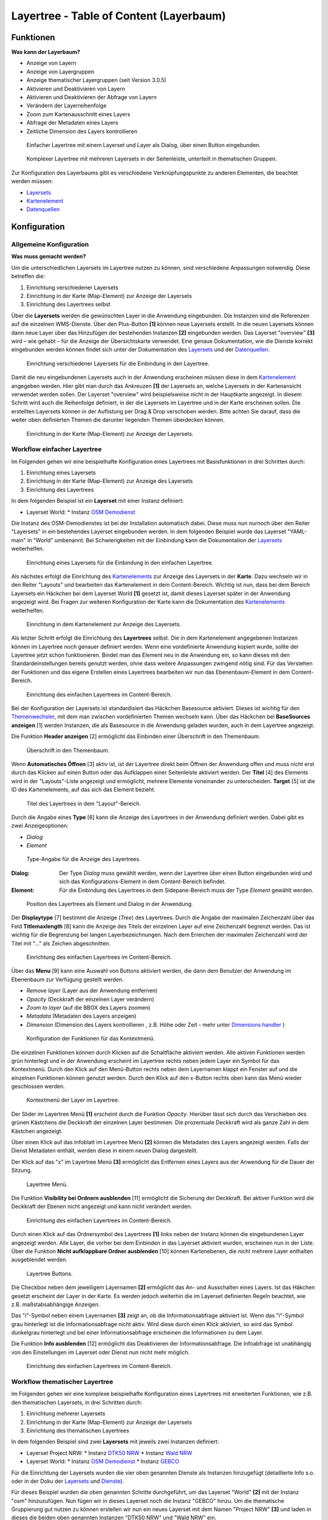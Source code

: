 .. _layertree_de:

Layertree - Table of Content (Layerbaum) 
****************************************

Funktionen
==========

**Was kann der Layerbaum?**

* Anzeige von Layern
* Anzeige von Layergruppen
* Anzeige thematischer Layergruppen (seit Version 3.0.5)
* Aktivieren und Deaktivieren von Layern
* Aktivieren und Deaktivieren der Abfrage von Layern
* Verändern der Layerreihenfolge
* Zoom zum Kartenausschnitt eines Layers
* Abfrage der Metadaten eines Layers
* Zeitliche Dimension des Layers kontrollieren 


.. figure:: ../../../figures/layertree/layertree_example_dialog.png
           :scale: 80
           :alt: Einfacher Layertree mit einem Layerset und Layer als Dialog

           Einfacher Layertree mit einem Layerset und Layer als Dialog, über einen Button eingebunden.

.. figure:: ../../../figures/layertree/layertree_example_sidepane.png
           :scale: 80
           :alt: Komplexer Layertree mit mehreren Layersets in der Seitenleiste, unterteilt in thematischen Gruppen. 

           Komplexer Layertree mit mehreren Layersets in der Seitenleiste, unterteilt in thematischen Gruppen. 


Zur Konfiguration des Layerbaums gibt es verschiedene Verknüpfungspunkte zu anderen Elementen, die beachtet werden müssen: 

* `Layersets <../backend/layerset.html>`_
* `Kartenelement <map.html>`_
* `Datenquellen <../backend/source.html>`_


Konfiguration
=============


Allgemeine Konfiguration
------------------------

**Was muss gemacht werden?**

Um die unterschiedlichen Layersets im Layertree nutzen zu können, sind verschiedene Anpassungen notwendig. Diese betreffen die:

#. Einrichtung verschiedener Layersets
#. Einrichtung in der Karte (Map-Element) zur Anzeige der Layersets
#. Einrichtung des Layertrees selbst

Über die **Layersets** werden die gewünschten Layer in die Anwendung eingebunden. 
Die Instanzen sind die Referenzen auf die einzelnen WMS-Dienste. Über den Plus-Button **[1]** können neue Layersets erstellt. In die neuen Layersets können dann neue Layer über das Hinzufügen der bestehenden Instanzen **[2]** eingebunden werden. Das Layerset "overview" **[3]** wird – wie gehabt – für die Anzeige der Übersichtskarte verwendet. 
Eine genaue Dokumentation, wie die Dienste korrekt eingebunden werden können findet sich unter der Dokumentation des `Layersets <../backend/layerset.html>`_ und der `Datenquellen <../backend/source.html>`_. 

.. figure:: ../../../figures/layertree/layertree_configuration_layerset.png
           :scale: 80
           :alt: Einrichtung verschiedener Layersets für die Einbindung in den Layertree.

           Einrichtung verschiedener Layersets für die Einbindung in den Layertree.

Damit die neu eingebundenen Layersets auch in der Anwendung erscheinen müssen diese in dem `Kartenelement <map.html>`_ angegeben werden. 
Hier gibt man durch das Ankreuzen **[1]** der Layersets an, welche Layersets in der Kartenansicht verwendet werden sollen. Der Layerset "overview" wird beispielsweise nicht in der Hauptkarte angezeigt.  
In diesem Schritt wird auch die Reihenfolge definiert, in der die Layersets im Layertree und in der Karte erscheinen sollen. Die erstellten Layersets können in der Auflistung per Drag & Drop verschoben werden. Bitte achten Sie darauf, dass die weiter oben definierten Themen die darunter liegenden Themen überdecken können.


.. figure:: ../../../figures/layertree/layertree_configuration_map_simple.png
           :scale: 80
           :alt: Einrichtung in der Karte (Map-Element) zur Anzeige der Layersets.

           Einrichtung in der Karte (Map-Element) zur Anzeige der Layersets.


Workflow einfacher Layertree
----------------------------

Im Folgenden gehen wir eine beispielhafte Konfiguration eines Layertrees mit Basisfunktionen in drei Schritten durch: 

#. Einrichtung eines Layersets
#. Einrichtung in der Karte (Map-Element) zur Anzeige des Layersets
#. Einrichtung des Layertrees


In dem folgenden Beispiel ist ein **Layerset** mit einer Instanz definiert:

* Layerset World: 
  * Instanz `OSM Demodienst <https://osm-demo.wheregroup.com/service?&REQUEST=GetCapabilities&SERVICE=WMS&VERSION=1.3.0>`_

Die Instanz des OSM-Demodienstes ist bei der Installation automatisch dabei. Diese muss nun nurnoch über den Reiter "Layersets" in ein bestehendes Layerset eingebunden werden. In dem folgenden Beispiel wurde das Layerset "YAML-main" in "World" umbenannt. 
Bei Schwierigkeiten mit der Einbindung kann die Dokumentation der `Layersets <../backend/layerset.html>`_ weiterhelfen. 


.. figure:: ../../../figures/layertree/layertree_configuration_layerset_simple.png
           :scale: 80
           :alt: Einrichtung eines Layersets für die Einbindung in den einfachen Layertree.

           Einrichtung eines Layersets für die Einbindung in den einfachen Layertree.

Als nächstes erfolgt die Einrichtung des `Kartenelements <map.html>`_  zur Anzeige des Layersets in der **Karte**. Dazu wechseln wir in den Reiter "Layouts" und bearbeiten das Kartenelement in dem Content-Bereich.
Wichtig ist nun, dass bei dem Bereich Layersets ein Häckchen bei dem Layerset World **[1]** gesetzt ist, damit dieses Layerset später in der Anwendung angezeigt wird. 
Bei Fragen zur weiteren Konfiguration der Karte kann die Dokumentation des `Kartenelements <map.html>`_ weiterhelfen.

.. figure:: ../../../figures/layertree/layertree_configuration_map_simple.png
           :scale: 80 
           :alt: Einrichtung in dem Kartenelement zur Anzeige des Layersets.

           Einrichtung in dem Kartenelement zur Anzeige des Layersets.


Als letzter Schritt erfolgt die Einrichtung des **Layertrees** selbst. 
Die in dem Kartenelement angegebenen Instanzen können im Layertree noch genauer definiert werden. Wenn eine vordefinierte Anwendung kopiert wurde, sollte der Layertree jetzt schon funktionieren. Bindet man das Element neu in die Anwendung ein, so kann dieses mit den Standardeinstellungen bereits genutzt werden, ohne dass weitere Anpassungen zwingend nötig sind.
Für das Verstehen der Funktionen und das eigene Erstellen eines Layertrees bearbeiten wir nun das Ebenenbaum-Element in dem Content-Bereich.

.. figure:: ../../../figures/layertree/layertree_configuration_1.png
           :scale: 80 
           :alt: Einrichtung des einfachen Layertrees im Content-Bereich.

           Einrichtung des einfachen Layertrees im Content-Bereich.

Bei der Konfiguration der Layersets ist standardisiert das Häckchen Basesource aktiviert. Dieses ist wichtig für den `Themenwechsler <basesourceswitcher.html>`_, mit dem man zwischen vordefinierten Themen wechseln kann. Über das Häckchen bei **BaseSources anzeigen** [1] werden Instanzen, die als Basesource in die Anwendung geladen wurden, auch in dem Layertree angezeigt.

Die Funktion **Header anzeigen** [2] ermöglicht das Einbinden einer Überschrift in den Themenbaum. 

.. figure:: ../../../figures/layertree/layertree_header.png
           :scale: 80 
           :alt: Überschrift in den Themenbaum.

           Überschrift in den Themenbaum.

Wenn **Automatisches Öffnen** [3] aktiv ist, ist der Layertree direkt beim Öffnen der Anwendung offen und muss nicht erst durch das Klicken auf einen Button oder das Aufklappen einer Seitenleiste aktiviert werden. Der **Titel** [4] des Elements wird in der "Layouts"-Liste angezeigt und ermöglicht, mehrere Elemente voneinander zu unterscheiden. **Target** [5] ist die ID des Kartenelements, auf das sich das Element bezieht.

.. figure:: ../../../figures/layertree/layertree_title.png
           :scale: 80
           :alt: Titel des Layertrees in dem "Layout"-Bereich

           Titel des Layertrees in dem "Layout"-Bereich.

Durch die Angabe eines **Type** [6] kann die Anzeige des Layertrees in der Anwendung definiert werden. Dabei gibt es zwei Anzeigeoptionen:  

* *Dialog*
* *Element*

.. figure:: ../../../figures/layertree/layertree_type.png
           :scale: 80
           :alt: Type-Angabe für die Anzeige des Layertrees.

           Type-Angabe für die Anzeige des Layertrees.

:Dialog: 
  Der Type *Dialog* muss gewählt werden, wenn der Layertree über einen Button eingebunden wird und sich das Konfigurations-Element in dem Content-Bereich befindet.
:Element:
  Für die Einbindung des Layertrees in dem Sidepane-Bereich muss der Type *Element* gewählt werden.

.. figure:: ../../../figures/layertree/layertree_type_map.png
           :scale: 80
           :alt: Position des Layertrees als Element und Dialog in der Anwendung.

           Position des Layertrees als Element und Dialog in der Anwendung.

Der **Displaytype** [7] bestimmt die Anzeige (*Tree*) des Layertrees. Durch die Angabe der maximalen Zeichenzahl über das Feld **Titlemaxlength** [8] kann die Anzeige des Titels der einzelnen Layer auf eine Zeichenzahl begrenzt werden. Das ist wichtig für die Begrenzung bei langen Layerbezeichnungen. Nach dem Erreichen der maximalen Zeichenzahl wird der Titel mit "..." als Zeichen abgeschnitten. 

.. figure:: ../../../figures/layertree/layertree_configuration_1.png
           :scale: 80 
           :alt: Einrichtung des einfachen Layertrees im Content-Bereich.

           Einrichtung des einfachen Layertrees im Content-Bereich.

Über das **Menu** [9] kann eine Auswahl von Buttons aktiviert werden, die dann dem Benutzer der Anwendung im Ebenenbaum zur Verfügung gestellt werden. 

* *Remove layer* (Layer aus der Anwendung entfernen)
* *Opacity* (Deckkraft der einzelnen Layer verändern)
* *Zoom to layer* (auf die BBOX des Layers zoomen)
* *Metadata* (Metadaten des Layers anzeigen)
* *Dimension* (Dimension des Layers kontrollieren , z.B. Höhe oder Zeit - mehr unter `Dimensions handler <../functions/dimensions_handler.html>`_ )

.. figure:: ../../../figures/layertree/layertree_menu.png
           :scale: 80
           :alt: Konfiguration der Funktionen für das Kontextmenü.

           Konfiguration der Funktionen für das Kontextmenü.

Die einzelnen Funktionen können durch Klicken auf die Schaltfläche aktiviert werden. Alle aktiven Funktionen werden grün hinterlegt und in der Anwendung erscheint im Layertree rechts neben jedem Layer ein Symbol für das Kontextmenü. Durch den Klick auf den Menü-Button rechts neben dem Layernamen klappt ein Fenster auf und die einzelnen Funktionen können genutzt werden. Durch den Klick auf den x-Button rechts oben kann das Menü wieder geschlossen werden. 

.. figure:: ../../../figures/layertree/layertree_menu_map.png
           :scale: 80
           :alt: Kontextmenü der Layer im Layertree

           Kontextmenü der Layer im Layertree.

Der Slider im Layertree Menü **[1]** erscheint durch die Funktion *Opacity*. Hierüber lässt sich durch das Verschieben des grünen Kästchens die Deckkraft der einzelnen Layer bestimmen. Die prozentuale Deckkraft wird als ganze Zahl in dem Kästchen angezeigt.

Über einen Klick auf das Infoblatt im Layertree Menü **[2]** können die Metadaten des Layers angezeigt werden. Falls der Dienst Metadaten enthält, werden diese in einem neuen Dialog dargestellt.

Der Klick auf das "x" im Layertree Menü **[3]** ermöglicht das Entfernen eines Layers aus der Anwendung für die Dauer der Sitzung. 

.. figure:: ../../../figures/layertree/layertree_menu_map.png
           :scale: 80
           :alt: Layertree Menü.

           Layertree Menü.

Die Funktion **Visibility bei Ordnern ausblenden** [11] ermöglicht die Sicherung der Deckkraft. Bei aktiver Funktion wird die Deckkraft der Ebenen nicht angezeigt und kann nicht verändert werden.

.. figure:: ../../../figures/layertree/layertree_configuration_1.png
           :scale: 80 
           :alt: Einrichtung des einfachen Layertrees im Content-Bereich.

           Einrichtung des einfachen Layertrees im Content-Bereich.

Durch einen Klick auf das Ordnersymbol des Layertrees **[1]** links neben der Instanz können die eingebundenen Layer angezeigt werden. Alle Layer, die vorher bei dem Einbinden in das Layerset aktiviert wurden, erscheinen nun in der Liste. Über die Funktion **Nicht aufklappbare Ordner ausblenden** [10] können Kartenebenen, die nicht mehrere Layer enthalten ausgeblendet werden.

.. figure:: ../../../figures/layertree/layertree_buttons.png
           :scale: 80
           :alt: Layertree Buttons.

           Layertree Buttons.

Die Checkbox neben dem jeweiligem Layernamen **[2]** ermöglicht das An- und Ausschalten eines Layers. Ist das Häkchen gesetzt erscheint der Layer in der Karte. Es werden jedoch weiterhin die im Layerset definierten Regeln beachtet, wie z.B. maßstabsabhängige Anzeigen.

Das "i"-Symbol neben einem Layernamen **[3]** zeigt an, ob die Informationsabfrage aktiviert ist. Wenn das "i"-Symbol grau hinterlegt ist die Informationsabfrage nicht aktiv. Wird diese durch einen Klick aktiviert, so wird das Symbol dunkelgrau hinterlegt und bei einer Informationsabfrage erscheinen die Informationen zu dem Layer. 

Die Funktion **Info ausblenden** [12] ermöglicht das Deaktivieren der Informationsabfrage. Die Infoabfrage ist unabhängig von den Einstellungen im Layerset oder Dienst nun nicht mehr möglich. 

.. figure:: ../../../figures/layertree/layertree_configuration_1.png
           :scale: 80 
           :alt: Einrichtung des einfachen Layertrees im Content-Bereich.

           Einrichtung des einfachen Layertrees im Content-Bereich.



Workflow thematischer Layertree
-------------------------------

Im Folgenden gehen wir eine komplexe beispielhafte Konfiguration eines Layertrees mit erweiterten Funktionen, wie z.B. den thematischen Layersets, in drei Schritten durch: 

#. Einrichtung mehrerer Layersets
#. Einrichtung in der Karte (Map-Element) zur Anzeige der Layersets
#. Einrichtung des thematischen Layertrees


In dem folgenden Beispiel sind zwei **Layersets** mit jeweils zwei Instanzen definiert:

* Layerset Project NRW:
  * Instanz `DTK50 NRW <https://www.wms.nrw.de/geobasis/wms_nw_dtk50?&REQUEST=GetCapabilities&SERVICE=WMS&VERSION=1.3.0>`_ 
  * Instanz `Wald NRW <http://www.wms.nrw.de/umwelt/waldNRW?&REQUEST=GetCapabilities&SERVICE=WMS&VERSION=1.3.0>`_
* Layerset World: 
  * Instanz `OSM Demodienst <http://osm-demo.wheregroup.com/service?&REQUEST=GetCapabilities&SERVICE=WMS&VERSION=1.3.0>`_ 
  * Instanz `GEBCO <https://www.gebco.net/data_and_products/gebco_web_services/web_map_service/mapserv?&REQUEST=GetCapabilities&SERVICE=WMS&VERSION=1.3.0>`_ 


Für die Einrichtung der Layersets wurden die vier oben genannten Dienste als Instanzen hinzugefügt (detaillierte Info s.o. oder in der Doku der `Layersets <../backend/layerset.html>`_ und `Dienste <../backend/source.html>`_).

Für dieses Beispiel wurden die oben genannten Schritte durchgeführt, um das Layerset "World" **[2]** mit der Instanz "osm" hinzuzufügen. Nun fügen wir in dieses Layerset noch die Instanz "GEBCO" hinzu. 
Um die thematische Gruppierung gut nutzen zu können erstellen wir nun ein neues Layerset mit dem Namen "Project NRW" **[3]** und laden in dieses die beiden oben genannten Instanzen "DTK50 NRW" und "Wald NRW" ein. 

.. figure:: ../../../figures/layertree/layertree_configuration_layerset_komplex.png
           :scale: 80
           :alt: Konfiguration der Layersets für den thematischen Layertree

           Konfiguration der Layersets für den thematischen Layertree.


Das Layerset sollte nun drei Layersets enthalten. Die **Overview** [1] für die Übersichtskarte, das **World**-Layerset [2] mit den weltweiten/ Deutschlandweiten Daten und das **Project NRW** Layerset [3] mit den zwei regionalen Datensets aus NRW. 


Als nächstes erfolgt die Einrichtung des `Kartenelements <map.html>`_ zur Anzeige des Layersets in der Karte. Dazu wechseln wir in den Reiter "Layouts" und bearbeiten das Kartenelement in dem Content-Bereich.
Wichtig ist nun, dass bei dem Bereich Layersets ein Häckchen bei dem Layerset "World" UND dem Layerset "Project NRW" gesetzt ist **[1]**, damit diese später in der Anwendung angezeigt werden. 
Bei Fragen zur weiteren Konfiguration der Karte kann die Dokumentation des `Kartenelements <map.html>`_ weiterhelfen.

.. figure:: ../../../figures/layertree/layertree_configuration_map_komplex.png
           :scale: 80 
           :alt: Konfiguration der Layersets für den thematischen Layertree

           Konfiguration des Kartenelements für den thematischen Layertree.

Als letzter Schritt erfolgt die Einrichtung des Layertrees selbst. 
Die in dem `Kartenelement <map.html>`_ angegebenen Instanzen können im Layertree noch genauer definiert werden. Für das Verstehen der Funktionen und das eigene Erstellen eines Layertrees beachten Sie bitte die in dem Workflow für den simplen Layertree bereits erklärten Einstellungen.

.. figure:: ../../../figures/layertree/layertree_configuration_1.png
           :scale: 80 
           :alt: Einrichtung des einfachen Layertrees im Content-Bereich.

           Einrichtung des einfachen Layertrees im Content-Bereich.

Für den thematischen Layertree binden wir den Ebenenbaum in diesem Beispiel die Seitenleiste ein. Für die Einbindung in dem Sidepane-Bereich muss daher der Type *Element* **[6]** gewählt werden.

.. figure:: ../../../figures/layertree/layertree_type.png
           :scale: 80
           :alt: Einrichtung des Type Element.

           Einrichtung des Type Element.

Ist die Option **Thematische Layer** ausgeschaltet, benutzt der Layertree nicht die konfigurierten Layersets und zeigt die einzelnen Instanzen ohne thematische Strukturierung in der Hauptebene an. Nun wollen wir jedoch die Layer über unsere thematischen Layersets anzeigen, daher aktivieren wir die Funktion **Thematische Layer** [1]. 
Da wir in dem `Kartenelement <map.html>`_ beide Layersets in die Anwendung eingebunden haben, werden diese nun unter dem **Themen**-Bereich angezeigt.

.. figure:: ../../../figures/layertree/layertree_configuration_2.png
           :scale: 80 
           :alt: Einrichtung des thematischen Layertrees im Content-Bereich.

           Einrichtung des thematischen Layertrees im Content-Bereich.


Damit die **Themen** in der Anwendung wie gewünscht angezeigt werden, gibt es verschiedene Einstellungsmöglichkeiten: 

.. figure:: ../../../figures/layertree/layertree_configuration_thematic_map.png
           :scale: 80

:[1] Thema anzeigen:
  Ist diese Option gesetzt, wird der Layerset als zusätzliche Ebene angezeigt. Ist diese Option nicht gesetzt, werden die enthaltenen Layer-Instanzen in der Hauptebene angezeigt.
:[2] Thema offen oder geschlossen:
  Ist diese Option gesetzt (Symbol des geöffneten Ordners), ist das Thema im Layertree automatisch ausgeklappt.
:[3] Thema Dienste Sichtbarkeit:
  Ist diese Option gesetzt, wird im Layertree die Schaltfläche "Dienste anzeigen / ausblenden" hinzugefügt.
:[4] Thema Layer Sichtbarkeit:
  Ist diese Option gesetzt, wird im Layertree die Schaltfläche "Alle Layer anzeigen" hinzugefügt. 

Wenn wir nun bei dem Themenset "World" die Standardeinstellungen beibehalten und bei dem Themenset "Project NRW" die anderen Optionen aktivieren, sieht die Konfiguration des Elements so aus: 

.. figure:: ../../../figures/layertree/layertree_example_sidepane_config.png
           :scale: 80
           :alt: Einrichtung der thematischen Layersets im Content-Bereich.

           Einrichtung der thematischen Layersets im Content-Bereich.

Wir haben die Layersets somit als thematische Gruppen in den Ebenenbaum eingebunden. Durch die Konfiguration der thematischen Layer stellt sich der Layertree in der Anwendung nun wie folgt dar: 

.. figure:: ../../../figures/layertree/layertree_example_sidepane.png
           :scale: 80
           :alt: Aufbau des thematischen Layersets in der Seitenleiste.

           Aufbau des thematischen Layersets in der Seitenleiste.

Das Layerset "World" wird als Thema angezeigt, ist jedoch nicht geöffnet und die beiden Schaltflächen sind nicht aktiviert. Bei dem Layerset "Project NRW" wird das Thema beim Öffnen der Anwendung aufgeklappt gezeigt. Die Schaltfläche für die Anzeige/ das Ausblenden der Dienste ist vorhanden und alle Layer können über einen Button aktiviert werden.


YAML-Definition:
================

.. code-block:: yaml
                
  title: layertree             # Titel des Layerbaums
  target: ~                    # ID des Kartenelements
  type: ~                      # Typ des Layerbaums
  displaytype: tree            # In 3.0 gibt es nur den Baum (Tree), in Zukunft wird auch eine Liste angeboten.
  useAccordion: false          # akkordeonartige Anzeige. Standard ist false
  autoOpen: false              # true, wenn der Layerbaum beim Start der Anwendung geöffnet werden soll, der Standardwert ist false.
  titleMaxLength: 20           # Maximale Länge des Layertitels, Standard ist 20
  showBaseSource: true         # Anzeige des Basislayers, der Standardwert ist true
  showHeader: true             # zeigt eine Überschrift, die die Anzahl der Services zählt, der Standardwert ist true
  menu: [opacity,zoomtolayer,metadata,removelayer]  # zeigt ein Kontextmenü für den Layer an (wie Opazität, Zoom auf Layer, Anzeige des Metadatendialogs, Layer entfernen), der Standardwert ist menu: [] 


..
   .. figure:: ../../../figures/layertree/layertree_configuration_pre305.png
        :scale: 80

Optional kann ein Button für dieses Element verwendet werden, um es als Dialogfeld einzubinden. Siehe unter :ref:`button_de` für die Konfiguration. 
Der Layerbaum kann auch als Element definiert werden. Dann wird der Layerbaum in einem frame wie der Sidebar angezeigt.

..
   YAML-Definition:

   .. code-block:: yaml    

    title: layertree             # Titel des Layerbaums
    target: ~                    # ID des Kartenelements  
    type: ~                      # Typ des Layerbaums, element oder dialog
    autoOpen: false              # true, wenn der Layerbaum beim Start der Anwendung geöffnet werden soll, der Standardwert ist
    displaytype: tree            # In 3.0 gibt es nur den Baum (Tree), in Zukunft wird auch eine Liste angeboten.
    titlemaxlength: 20           # Maximale Länge des Layertitels, Standard ist 20  
    showBaseSource: true         # Anzeige des Basislayers, der Standardwert ist true
    showHeader: true             # zeigt eine Überschrift, die die Anzahl der Services zählt, der Standardwert ist true
    menu: [opacity,zoomtolayer,metadata,removelayer]  # zeigt ein Kontextmenü für den Layer an (wie Opazität, Zoom auf Layer, Anzeige des Metadatendialogs, Layer entfernen), der Standardwert ist menu: []
    hideInfo: null               #
    hideNotToggleable: null      #
    hideSelect: null             #
    themes: {  }                 #   

Class, Widget & Style
=====================

* **Class:** Mapbender\\CoreBundle\\Element\\Layertree
* **Widget:** mapbender.element.layertree.js
* **Style:** mapbender.elements.css

HTTP Callbacks
==============

Keine.
